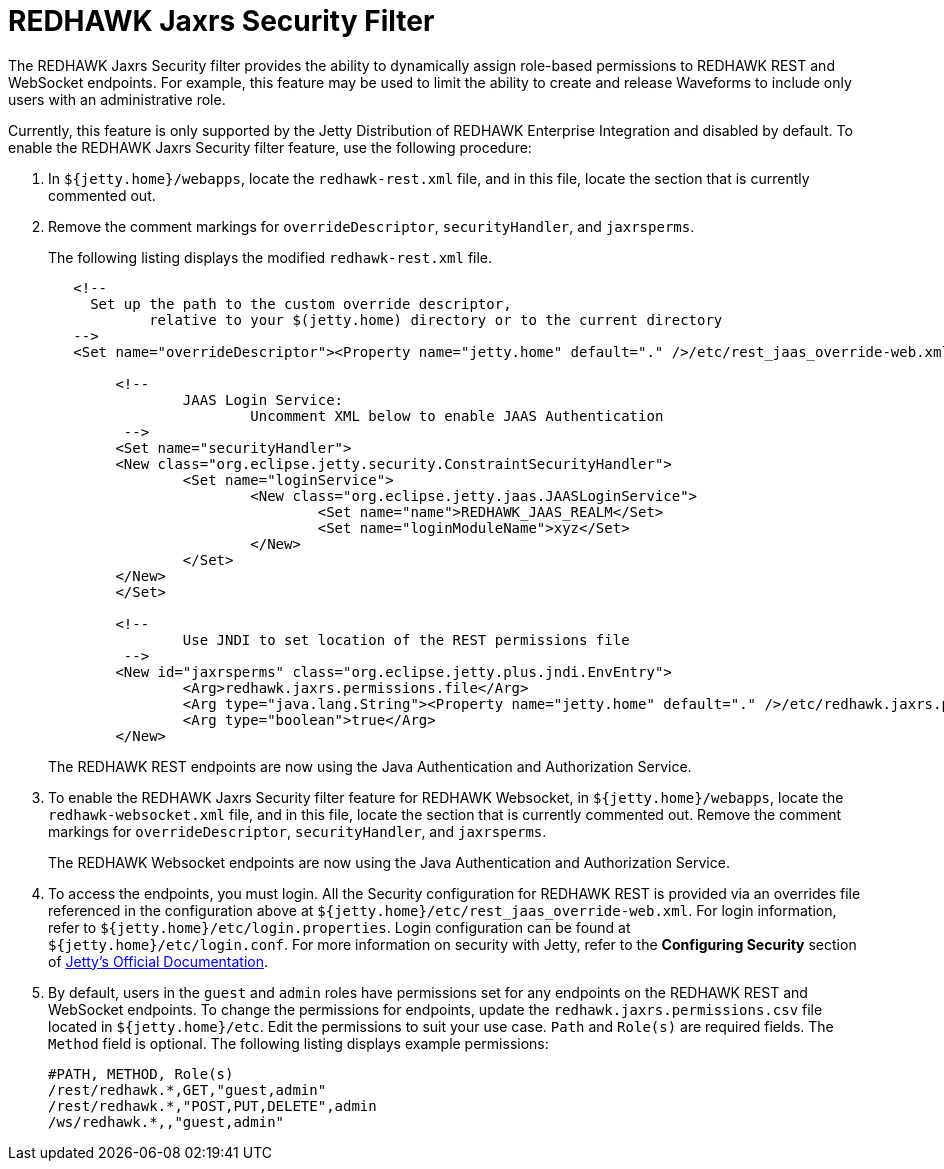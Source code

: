 = REDHAWK Jaxrs Security Filter

The REDHAWK Jaxrs Security filter provides the ability to dynamically assign role-based permissions to REDHAWK REST and WebSocket endpoints. 
For example, this feature may be used to limit the ability to create and release Waveforms to include only users with an administrative role.

Currently, this feature is only supported by the Jetty Distribution of REDHAWK Enterprise Integration and disabled by default. To enable the REDHAWK Jaxrs Security filter feature, use the following procedure:

. In `${jetty.home}/webapps`, locate the `redhawk-rest.xml` file, and in this file, locate the section that is currently commented out. 

. Remove the comment markings for `overrideDescriptor`, `securityHandler`, and `jaxrsperms`. 
+
The following listing displays the modified `redhawk-rest.xml` file.
+
[source,xml]
----
   <!--
     Set up the path to the custom override descriptor,
            relative to your $(jetty.home) directory or to the current directory 
   -->
   <Set name="overrideDescriptor"><Property name="jetty.home" default="." />/etc/rest_jaas_override-web.xml</Set>

	<!--
		JAAS Login Service:
			Uncomment XML below to enable JAAS Authentication
	 -->
  	<Set name="securityHandler">
    	<New class="org.eclipse.jetty.security.ConstraintSecurityHandler">
     		<Set name="loginService">
       			<New class="org.eclipse.jetty.jaas.JAASLoginService">
         			<Set name="name">REDHAWK_JAAS_REALM</Set>
         			<Set name="loginModuleName">xyz</Set>
       			</New>
     		</Set>
    	</New>
  	</Set>

  	<!--
		Use JNDI to set location of the REST permissions file
	 -->
	<New id="jaxrsperms" class="org.eclipse.jetty.plus.jndi.EnvEntry">
  		<Arg>redhawk.jaxrs.permissions.file</Arg>
  		<Arg type="java.lang.String"><Property name="jetty.home" default="." />/etc/redhawk.jaxrs.permissions.csv</Arg>
  		<Arg type="boolean">true</Arg>
	</New>
----
+
The REDHAWK REST endpoints are now using the Java Authentication and Authorization Service.

. To enable the REDHAWK Jaxrs Security filter feature for REDHAWK Websocket, in `${jetty.home}/webapps`, locate the `redhawk-websocket.xml` file, and in this file, locate the section that is currently commented out. Remove the comment markings for `overrideDescriptor`, `securityHandler`, and `jaxrsperms`.
+
The REDHAWK Websocket endpoints are now using the Java Authentication and Authorization Service.

. To access the endpoints, you must login. All the Security configuration for REDHAWK REST is provided via an overrides file referenced in the configuration above at `${jetty.home}/etc/rest_jaas_override-web.xml`. For login information, refer to `${jetty.home}/etc/login.properties`. Login configuration can
be found at `${jetty.home}/etc/login.conf`. For more information on security with Jetty, refer to the *Configuring Security* section of https://www.eclipse.org/jetty/documentation/[Jetty's Official Documentation].

. By default, users in the `guest` and `admin` roles have permissions set for any endpoints on the REDHAWK REST and WebSocket endpoints. To change the permissions for endpoints, update the `redhawk.jaxrs.permissions.csv` file
located in `${jetty.home}/etc`. Edit the permissions to suit your use case. `Path` and `Role(s)` are required fields. The `Method` field is optional. 
The following listing displays example permissions:
+
----
#PATH, METHOD, Role(s)
/rest/redhawk.*,GET,"guest,admin"
/rest/redhawk.*,"POST,PUT,DELETE",admin
/ws/redhawk.*,,"guest,admin"
----


